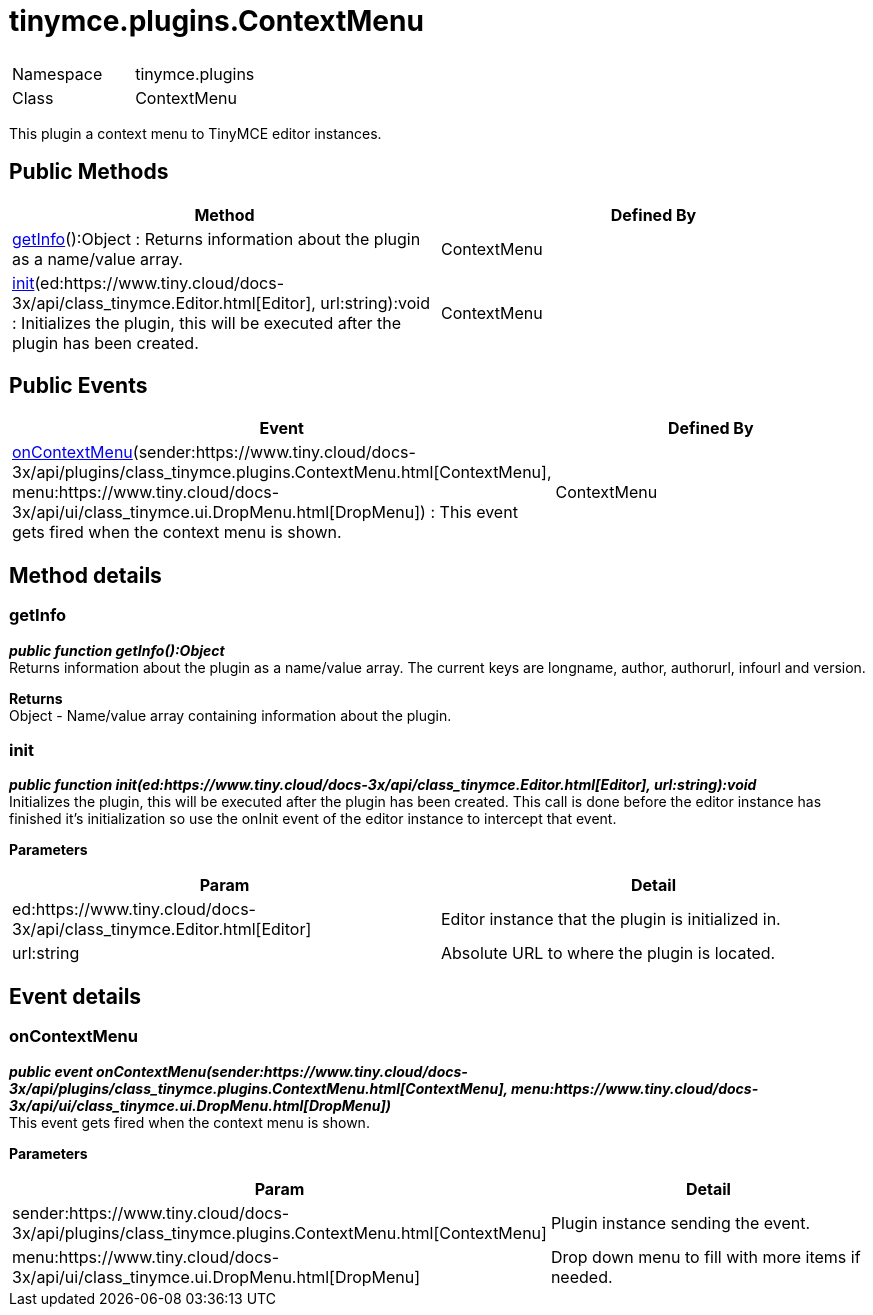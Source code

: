 :rootDir: ./../../
:partialsDir: {rootDir}partials/
= tinymce.plugins.ContextMenu

|===
|  |

| Namespace
| tinymce.plugins

| Class
| ContextMenu
|===

This plugin a context menu to TinyMCE editor instances.

[[public-methods]]
== Public Methods 
anchor:publicmethods[historical anchor]

|===
| Method | Defined By

| <<getinfo,getInfo>>():Object : Returns information about the plugin as a name/value array.
| ContextMenu

| <<init,init>>(ed:https://www.tiny.cloud/docs-3x/api/class_tinymce.Editor.html[Editor], url:string):void : Initializes the plugin, this will be executed after the plugin has been created.
| ContextMenu
|===

[[public-events]]
== Public Events 
anchor:publicevents[historical anchor]

|===
| Event | Defined By

| <<oncontextmenu,onContextMenu>>(sender:https://www.tiny.cloud/docs-3x/api/plugins/class_tinymce.plugins.ContextMenu.html[ContextMenu], menu:https://www.tiny.cloud/docs-3x/api/ui/class_tinymce.ui.DropMenu.html[DropMenu]) : This event gets fired when the context menu is shown.
| ContextMenu
|===

[[method-details]]
== Method details 
anchor:methoddetails[historical anchor]

[[getinfo]]
=== getInfo

*_public function getInfo():Object_* +
Returns information about the plugin as a name/value array. The current keys are longname, author, authorurl, infourl and version.

*Returns* +
Object - Name/value array containing information about the plugin.

[[init]]
=== init

*_public function init(ed:https://www.tiny.cloud/docs-3x/api/class_tinymce.Editor.html[Editor], url:string):void_* +
Initializes the plugin, this will be executed after the plugin has been created. This call is done before the editor instance has finished it's initialization so use the onInit event of the editor instance to intercept that event.

*Parameters*

|===
| Param | Detail

| ed:https://www.tiny.cloud/docs-3x/api/class_tinymce.Editor.html[Editor]
| Editor instance that the plugin is initialized in.

| url:string
| Absolute URL to where the plugin is located.
|===

[[event-details]]
== Event details 
anchor:eventdetails[historical anchor]

[[oncontextmenu]]
=== onContextMenu

*_public event onContextMenu(sender:https://www.tiny.cloud/docs-3x/api/plugins/class_tinymce.plugins.ContextMenu.html[ContextMenu], menu:https://www.tiny.cloud/docs-3x/api/ui/class_tinymce.ui.DropMenu.html[DropMenu])_* +
This event gets fired when the context menu is shown.

*Parameters*

|===
| Param | Detail

| sender:https://www.tiny.cloud/docs-3x/api/plugins/class_tinymce.plugins.ContextMenu.html[ContextMenu]
| Plugin instance sending the event.

| menu:https://www.tiny.cloud/docs-3x/api/ui/class_tinymce.ui.DropMenu.html[DropMenu]
| Drop down menu to fill with more items if needed.
|===
